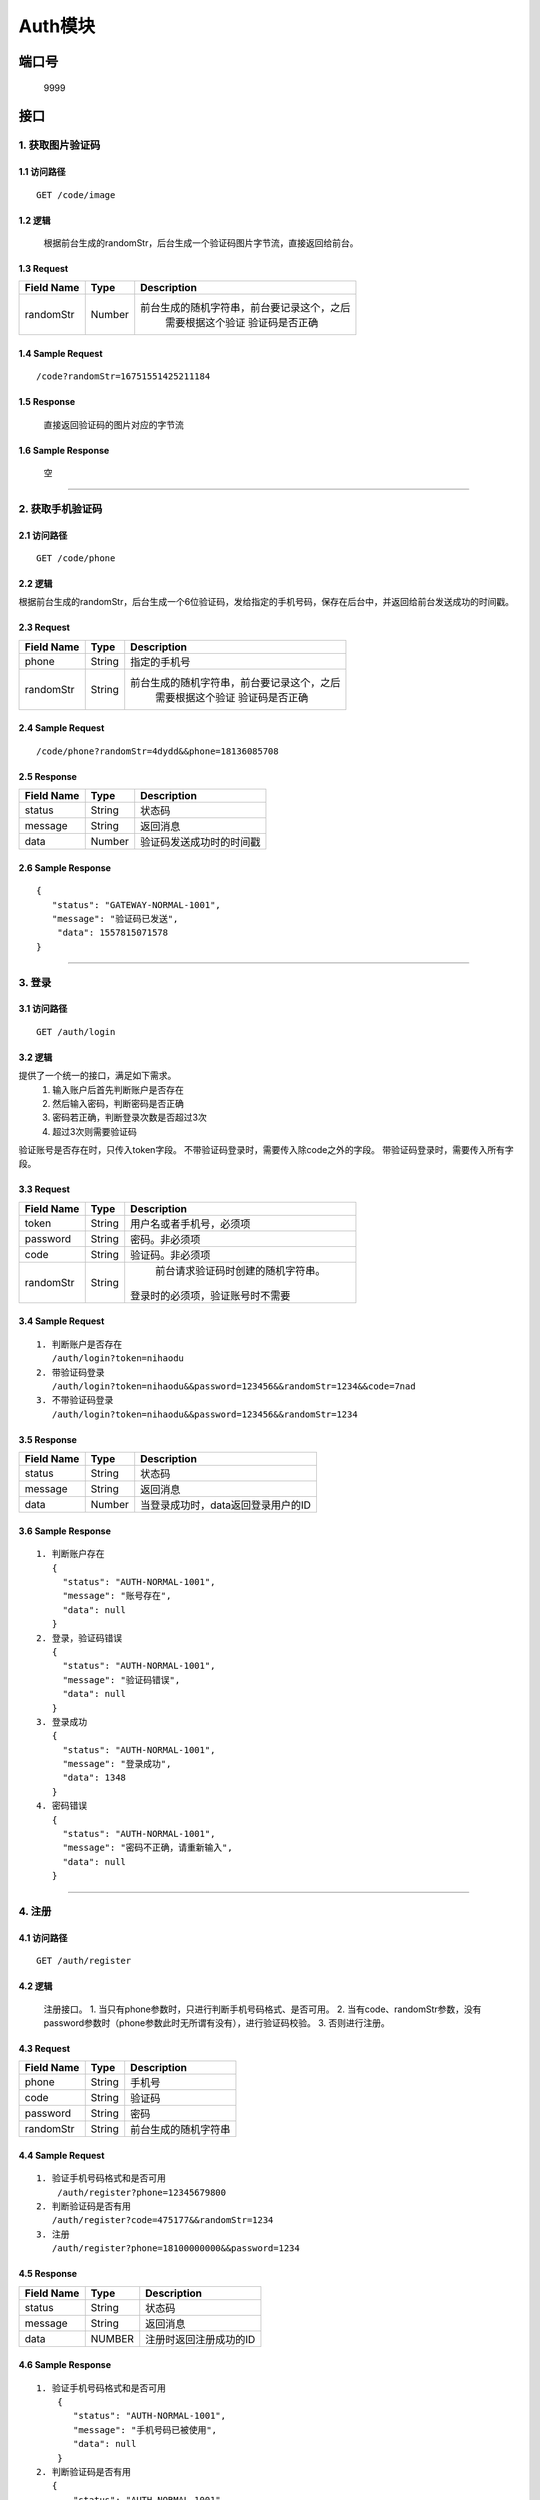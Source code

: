 Auth模块
========

端口号
-----------
 9999

接口
--------

1. 获取图片验证码
^^^^^^^^^^^^^^^^

1.1 访问路径
>>>>>>>>>>>>>>>
::

  GET /code/image

1.2 逻辑
>>>>>>>>>>>>>>>
    根据前台生成的randomStr，后台生成一个验证码图片字节流，直接返回给前台。

1.3 Request
>>>>>>>>>>>>>>>
=============== =============== =============================================
 Field Name          Type          Description
=============== =============== =============================================
 randomStr         Number        前台生成的随机字符串，前台要记录这个，之后
                                  需要根据这个验证 验证码是否正确
=============== =============== =============================================

1.4 Sample Request
>>>>>>>>>>>>>>>>>>>>>>>
::

 /code?randomStr=16751551425211184

1.5 Response
>>>>>>>>>>>>>>>
 | 直接返回验证码的图片对应的字节流

1.6 Sample Response
>>>>>>>>>>>>>>>>>>>>>>
 | 空

---------------------------------------------

2. 获取手机验证码
^^^^^^^^^^^^^^^^^^^^^^^^^^^^^^^^^^^^^^^^^^

2.1 访问路径
>>>>>>>>>>>>>>>>>>>>>>>>>>>>>>>>>>>>>>>>>>>>>>>>>>>>
::

 GET /code/phone

2.2 逻辑
>>>>>>>>>>>>>>>>>>>>>>>>>>>>>>>>>>>>>>>>>>>>>>>>>>>>

根据前台生成的randomStr，后台生成一个6位验证码，发给指定的手机号码，保存在后台中，并返回给前台发送成功的时间戳。

2.3 Request
>>>>>>>>>>>>>>>>>>>>>>>>>>>>>>>>>>>>>>>>>>>>>>>>>>>>
=============== =============== =============================================
  Field Name         Type                        Description
=============== =============== =============================================
     phone          String               指定的手机号
--------------- --------------- ---------------------------------------------
   randomStr        String      前台生成的随机字符串，前台要记录这个，之后
                                  需要根据这个验证 验证码是否正确
=============== =============== =============================================

2.4 Sample Request
>>>>>>>>>>>>>>>>>>>>>>>>>>>>>>>>>>>>>>>>>>>>>>>>>>>>
::

 /code/phone?randomStr=4dydd&&phone=18136085708

2.5 Response
>>>>>>>>>>>>>>>>>>>>>>>>>>>>>>>>>>>>>>>>>>>>>>>>>>>>
=============== =============== =============================================
  Field Name         Type                        Description
=============== =============== =============================================
    status          String                           状态码
--------------- --------------- ---------------------------------------------
    message         String                          返回消息
--------------- --------------- ---------------------------------------------
     data           Number          验证码发送成功时的时间戳
=============== =============== =============================================

2.6 Sample Response
>>>>>>>>>>>>>>>>>>>>>>>>>>>>>>>>>>>>>>>>>>>>>>>>>>>>
::

 {
    "status": "GATEWAY-NORMAL-1001",
    "message": "验证码已发送",
     "data": 1557815071578
 }

---------------------------------------------



3. 登录
^^^^^^^^^^^^^^^^^^^^^^^^^^^^^^^^^^^^^^^^^^

3.1 访问路径
>>>>>>>>>>>>>>>>>>>>>>>>>>>>>>>>>>>>>>>>>>>>>>>>>>>>
::

 GET /auth/login

3.2 逻辑
>>>>>>>>>>>>>>>>>>>>>>>>>>>>>>>>>>>>>>>>>>>>>>>>>>>>
提供了一个统一的接口，满足如下需求。
 1. 输入账户后首先判断账户是否存在
 2. 然后输入密码，判断密码是否正确
 3. 密码若正确，判断登录次数是否超过3次
 4. 超过3次则需要验证码
验证账号是否存在时，只传入token字段。
不带验证码登录时，需要传入除code之外的字段。
带验证码登录时，需要传入所有字段。


3.3 Request
>>>>>>>>>>>>>>>>>>>>>>>>>>>>>>>>>>>>>>>>>>>>>>>>>>>>
=============== =============== =============================================
  Field Name         Type                        Description
=============== =============== =============================================
     token          String        用户名或者手机号，必须项
--------------- --------------- ---------------------------------------------
   password         String            密码。非必须项
--------------- --------------- ---------------------------------------------
     code           String          验证码。非必须项
--------------- --------------- ---------------------------------------------
   randomStr        String          前台请求验证码时创建的随机字符串。
                                   登录时的必须项，验证账号时不需要
=============== =============== =============================================

3.4 Sample Request
>>>>>>>>>>>>>>>>>>>>>>>>>>>>>>>>>>>>>>>>>>>>>>>>>>>>
::

 1. 判断账户是否存在
    /auth/login?token=nihaodu
 2. 带验证码登录
    /auth/login?token=nihaodu&&password=123456&&randomStr=1234&&code=7nad
 3. 不带验证码登录
    /auth/login?token=nihaodu&&password=123456&&randomStr=1234


3.5 Response
>>>>>>>>>>>>>>>>>>>>>>>>>>>>>>>>>>>>>>>>>>>>>>>>>>>>
=============== =============== =============================================
  Field Name         Type                        Description
=============== =============== =============================================
    status          String                           状态码
--------------- --------------- ---------------------------------------------
    message         String                          返回消息
--------------- --------------- ---------------------------------------------
     data           Number          当登录成功时，data返回登录用户的ID
=============== =============== =============================================

3.6 Sample Response
>>>>>>>>>>>>>>>>>>>>>>>>>>>>>>>>>>>>>>>>>>>>>>>>>>>>
::

 1. 判断账户存在
    {
      "status": "AUTH-NORMAL-1001",
      "message": "账号存在",
      "data": null
    }
 2. 登录，验证码错误
    {
      "status": "AUTH-NORMAL-1001",
      "message": "验证码错误",
      "data": null
    }
 3. 登录成功
    {
      "status": "AUTH-NORMAL-1001",
      "message": "登录成功",
      "data": 1348
    }
 4. 密码错误
    {
      "status": "AUTH-NORMAL-1001",
      "message": "密码不正确，请重新输入",
      "data": null
    }


---------------------------------------------


4. 注册
^^^^^^^^^^^^^^^^^^^^^^^^^^^^^^^^^^^^^^^^^^

4.1 访问路径
>>>>>>>>>>>>>>>>>>>>>>>>>>>>>>>>>>>>>>>>>>>>>>>>>>>>
::

 GET /auth/register

4.2 逻辑
>>>>>>>>>>>>>>>>>>>>>>>>>>>>>>>>>>>>>>>>>>>>>>>>>>>>

 注册接口。
 1. 当只有phone参数时，只进行判断手机号码格式、是否可用。
 2. 当有code、randomStr参数，没有password参数时（phone参数此时无所谓有没有），进行验证码校验。
 3. 否则进行注册。

4.3 Request
>>>>>>>>>>>>>>>>>>>>>>>>>>>>>>>>>>>>>>>>>>>>>>>>>>>>
=============== =============== =============================================
  Field Name         Type                        Description
=============== =============== =============================================
     phone          String                        手机号
--------------- --------------- ---------------------------------------------
     code           String                       验证码
--------------- --------------- ---------------------------------------------
   password         String                         密码
--------------- --------------- ---------------------------------------------
   randomStr        String                  前台生成的随机字符串
=============== =============== =============================================

4.4 Sample Request
>>>>>>>>>>>>>>>>>>>>>>>>>>>>>>>>>>>>>>>>>>>>>>>>>>>>
::

 1. 验证手机号码格式和是否可用
     /auth/register?phone=12345679800
 2. 判断验证码是否有用
    /auth/register?code=475177&&randomStr=1234
 3. 注册
    /auth/register?phone=18100000000&&password=1234

4.5 Response
>>>>>>>>>>>>>>>>>>>>>>>>>>>>>>>>>>>>>>>>>>>>>>>>>>>>
=============== =============== =============================================
  Field Name         Type                        Description
=============== =============== =============================================
    status          String                           状态码
--------------- --------------- ---------------------------------------------
    message         String                          返回消息
--------------- --------------- ---------------------------------------------
     data            NUMBER                    注册时返回注册成功的ID
=============== =============== =============================================

4.6 Sample Response
>>>>>>>>>>>>>>>>>>>>>>>>>>>>>>>>>>>>>>>>>>>>>>>>>>>>
::

 1. 验证手机号码格式和是否可用
     {
        "status": "AUTH-NORMAL-1001",
        "message": "手机号码已被使用",
        "data": null
     }
 2. 判断验证码是否有用
    {
        "status": "AUTH-NORMAL-1001",
        "message": "验证码错误",
        "data": null
    }
 3. 注册成功
    {
        "status": "AUTH-NORMAL-1001",
        "message": "注册成功",
        "data": 1364
    }
 3. 注册时密码格式不正确
    {
        "status": "AUTH-ERROR-1102",
        "message": "密码格式不正确",
        "data": null
    }

---------------------------------------------

